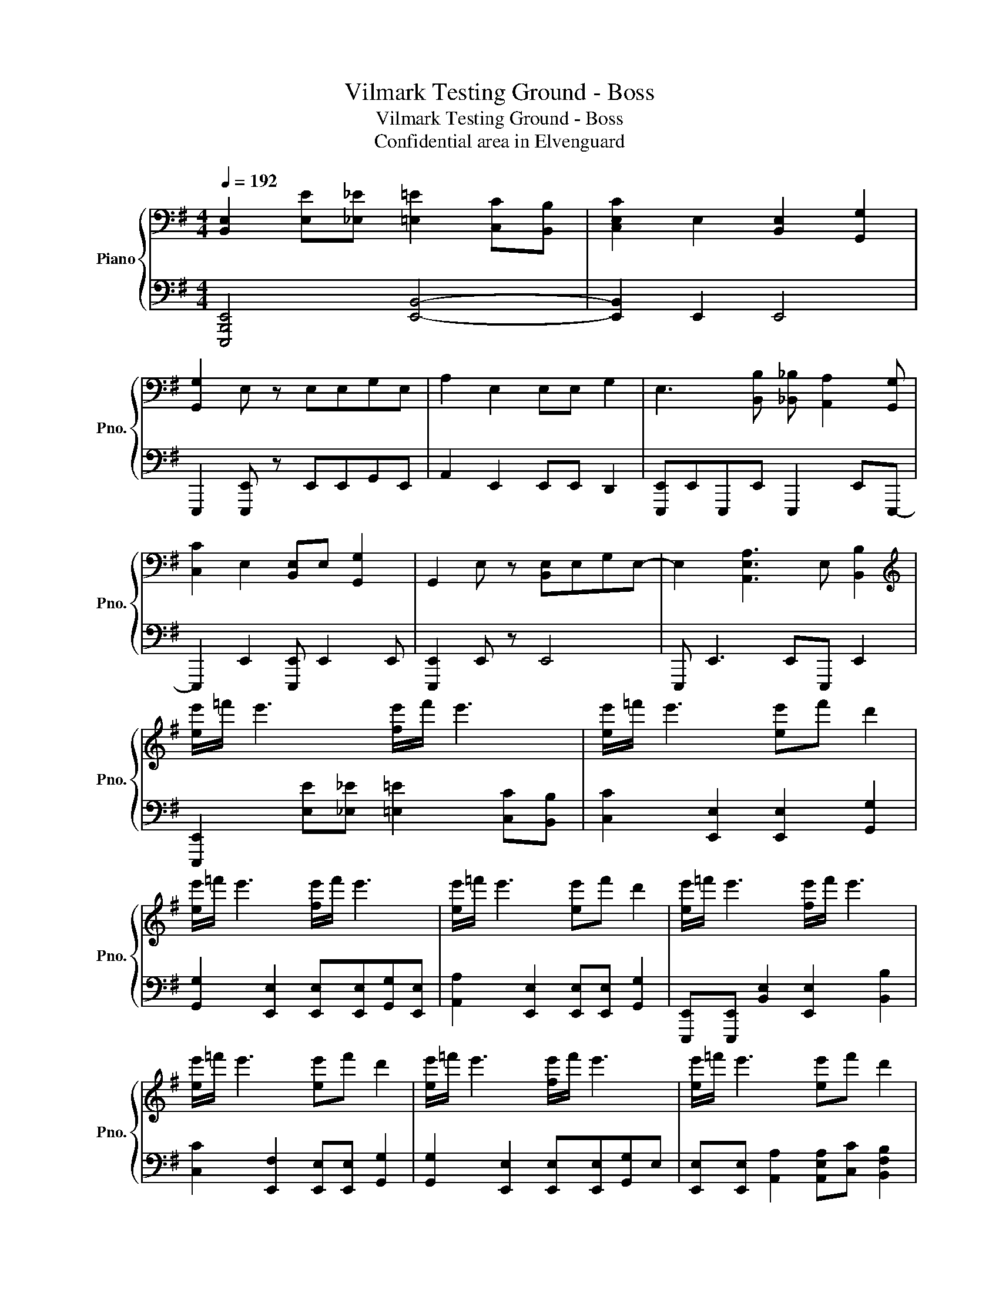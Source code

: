 X:1
T:Vilmark Testing Ground - Boss
T:Vilmark Testing Ground - Boss
T:Confidential area in Elvenguard
%%score { 1 | 2 }
L:1/8
Q:1/4=192
M:4/4
K:G
V:1 bass nm="Piano" snm="Pno."
V:2 bass 
V:1
 [B,,E,]2 [E,E][_E,_E] [=E,=E]2 [C,C][B,,B,] | [C,E,C]2 E,2 [B,,E,]2 [G,,G,]2 | %2
 [G,,G,]2 E, z E,E,G,E, | A,2 E,2 E,E, G,2 | E,3 [B,,B,] [_B,,_B,] [A,,A,]2 [G,,G,] | %5
 [C,C]2 E,2 [B,,E,]E, [G,,G,]2 | G,,2 E, z [B,,E,]E,G,E,- | E,2 [A,,E,A,]3 E, [B,,B,]2 | %8
[K:treble] [ee']/=f'/ e'3 [fe']/f'/ e'3 | [ee']/=f'/ e'3 [ee']f' d'2 | %10
 [ee']/=f'/ e'3 [fe']/f'/ e'3 | [ee']/=f'/ e'3 [ee']f' d'2 | [ee']/=f'/ e'3 [fe']/f'/ e'3 | %13
 [ee']/=f'/ e'3 [ee']f' d'2 | [ee']/=f'/ e'3 [fe']/f'/ e'3 | [ee']/=f'/ e'3 [ee']f' d'2 | %16
 E2 E2 E2 [Gg]E | [Ff]2 [Ee]2 [Ee]2 [Gg]2 | [Ff]2 E e2 E [Geg]2 | [Ff]2 [Gg]2 [Aa]2 [_E_e]2 | %20
 [Ee]2 E2 E2 [Gg]E | [Ff]2 [Ee]2 [Ee]2 [Gg]2 | [Ff]2 E e2 E [Geg]2 | [FBf]2 [Gcg]2 [Aa]2 [Beb]2 | %24
 E2 [EB]2 [Ec]2 G2 | F2 E2 E2 [Bb]2- | [Bb]2 Be c2 [Gg]2 | %27
 [FB_ef]2 [G=eg][_ef] [A=ega]a[ebe'][^da^d'] | [ebe']2 [EB]2 [Ec]2 [EA]2 | [EB]2 F2 G2 E2 | %30
 [ee']2 [EB]2 [Ec]2 G2 | [F,F]E [G,G]2 [A,A]2 [B,B]E | [Ee][Ee][Bb][Ee] [Ee][Bb][Ee][Ee] | %33
 [Bc'][Ee][Ee][Ba] [Ee][Ee][Bb][Ee] | [Ee][Ee][Bb][Ee] [Ee][Bb][Ee][Ee] | %35
 [Bc'][Ee][Ee][Ba] [Ee][Ee][Bb][Ee] | [Ee][Ee][Bb][Ee] [Ee][Bb][Ee][Ee] | %37
 [Bc'][Ee][Ee][Ba] [Ee][Ee][Bb][Ee] | [Ee][Ee][Bb][Ee] [Ee][Bb][Ee][Ee] | %39
 [Aa][Gg][Ff][Ee] [_E_e][=E=e] [Ff]2 | [Ee][Ee][Bb][Ee] [Ee][Bb][Ee][Ee] | %41
 [Bc'][Ee][Ee][Ba] [Ee][Ee][Bb][Ee] | [Ee][Ee][Bb][Ee] [Ee][Bb][Ee][Ee] | %43
 [Bc'][Ee][Ee][Ba] [Ee][Ee][Bb][Ee] | [Ee][Ee][Bb][Ee] [Ee][Bb][Ee][Ee] | %45
 [Bc'][Ee][Ee][Ba] [Ee][Ee][Bb][Ee] | [Ee][Ee][Bb][Ee] [Ee][cb][Ee][Ee] | %47
 (3:2:2[ebe']2 [bc'e'] (3[bc'e'][bc'e'][bc'e'] [bf'][bf'][bg'][bf'] | %48
 [Ee][Ee][Bb][Ee] [Ee][Bb][Ee][Ee] | [Bc'][Ee][Ee][Ba] [Ee][Ee][Bb][Ee] | %50
 [Ee][Ee][Bb][Ee] [Ee][Bb][Ee][Ee] | [Bc'][Ee][Ee][Ba] [Ee][Ee][Bb][Ee] | %52
 [Ee][Ee][Bb][Ee] [Ee][Bb][Ee][Ee] | [Bc'][Ee][Ee][Ba] [Ee][Ee][Bb][Ee] | %54
 [Ee][Ee][Bb][Ee] [Ee][Bb][Ee][Ee] | [Bc'][Ee][Ee][Aa] [Bb][c^ec'] [dbd']2 | %56
 !arpeggio![eb^d'e']8 |] %57
V:2
 [E,,,B,,,E,,]4 [E,,B,,]4- | [E,,B,,]2 E,,2 E,,4 | E,,,2 [E,,,E,,] z E,,E,,G,,E,, | %3
 A,,2 E,,2 E,,E,, D,,2 | [E,,,E,,]E,,E,,,E,, E,,,2 E,,E,,,- | E,,,2 E,,2 [E,,,E,,] E,,2 E,, | %6
 [E,,,E,,]2 E,, z E,,4 | E,,, E,,3 E,,E,,, E,,2 | [E,,,E,,]2 [E,E][_E,_E] [=E,=E]2 [C,C][B,,B,] | %9
 [C,C]2 [E,,E,]2 [E,,E,]2 [G,,G,]2 | [G,,G,]2 [E,,E,]2 [E,,E,][E,,E,][G,,G,][E,,E,] | %11
 [A,,A,]2 [E,,E,]2 [E,,E,][E,,E,] [G,,G,]2 | [E,,,E,,][E,,,E,,] [B,,E,]2 [E,,E,]2 [B,,B,]2 | %13
 [C,C]2 [E,,F,]2 [E,,E,][E,,E,] [G,,G,]2 | [G,,G,]2 [E,,E,]2 [E,,E,][E,,E,][G,,G,]E, | %15
 [E,,E,][E,,E,] [A,,A,]2 [A,,E,A,][C,C] [B,,F,B,]2 | [E,,,E,,]2 E,,E, E,,B,, [E,,E,]2 | %17
 [E,,,E,,]2 E,,E, E,,2 E,,2 | [E,,,E,,]2 E,,E, E,,B,,E,E,, | E,,,2 E,,E, E,,B,, E,,2 | %20
 [E,,,E,,]2 E,,E, E,,B,, [E,,E,]2 | [E,,,E,,]2 E,,E, E,,2 E,,2 | [E,,,E,,]2 E,,E, E,,B,,E,E,, | %23
 E,,,2 E,,E,, E,B,,E,,E,, | [E,,,E,,]2 E,,E, E,,B,, [E,,E,]2 | [E,,,E,,]2 E,,E, E,,B,, E,,2 | %26
 [E,,,E,,]2 E,,E, E,,B,,E,E,, | E,,,2 E,,E, E,,B,, E,,2 | [F,,,E,,]2 E,,E, E,,B,, [E,,E,]2 | %29
 E,,2 E,,,2 E,,2 E,,2 | [E,,,E,,]2 E,,E, E,,B,,E,E,,- | E,,E,,B,,E,, E,E,,B,,E,, | %32
 [E,,,E,,]4 [E,,,E,,]4 | [E,,,E,,]4 [E,,,E,,]4 | [E,,,E,,]4 [E,,,E,,]2 E,,2 | %35
 [E,,,E,,]4 [E,,,E,,]2 E,,2 | [E,,,E,,]2 E,,2 [E,,,E,,]2 E,,2 | [E,,,E,,]2 E,,2 [E,,,E,,]2 E,,2 | %38
 [E,,,E,,]2 E,,2 [E,,,E,,]3 B,, | [E,,B,,E,]E,, z2 [E,,B,,E,][E,,B,,E,]E,,E,,, | %40
 [E,,,E,,] [E,,,E,,]2 E,, [B,,E,] E,,2 [B,,E,] | E,,3 E,, [B,,E,]E,, E,,2 | %42
 [E,,,E,,] [E,,,E,,]2 E,, [B,,E,] [B,,E,]2 [B,,E,] | [E,,B,,E,]3 E,, [B,,E,]E,, E,,2 | %44
 [E,,,E,,] [E,,,E,,]2 E,, [B,,E,] E,,2 [B,,E,] | E,,3 E,, [B,,E,]E,,E,,E,,, | %46
 [E,,,E,,] [E,,,E,,]3 [B,,E,][E,,B,,E,] z2 | (3E,,_E,,D,, (3^C,,=C,,^C,, D,,[D,,D,]E,[=E,,E,] | %48
 [E,,,E,,] [E,,,E,,]2 E,, [B,,E,] E,,2 [B,,E,] | E,,3 E,, [B,,E,]E,, E,,2 | %50
 [E,,,E,,] [E,,,E,,]2 E,, [B,,E,] [B,,E,]2 [B,,E,] | [E,,B,,E,]3 E,, [B,,E,]E,, E,,2 | %52
 [E,,,E,,] [E,,,E,,]2 E,, [B,,E,] E,,2 [B,,E,] | E,,3 E,, [B,,E,]E,,E,,E,,, | %54
 [E,,,E,,]2 [B,,E,]2 [B,,E,] [E,,B,,E,]2 [B,,E,] | E,,3 [D,,B,,E,] [B,,E,][B,,A,] [B,,B,]2 | %56
 [E,,,E,,]8 |] %57

